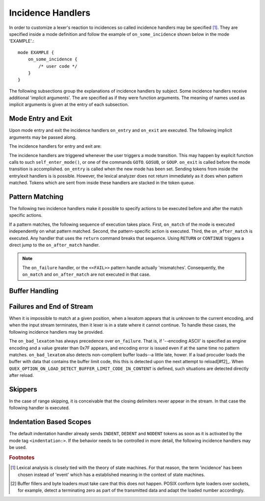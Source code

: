 Incidence Handlers
==================

In order to customize a lexer's reaction to incidences so called incidence
handlers may be specified [#f1]_. They are specified inside a mode definition
and follow the example of ``on_some_incidence`` shown below in the mode
'EXAMPLE'.::

    mode EXAMPLE {
        on_some_incidence {
            /* user code */
        }
    }

The following subsections group the explanations of incidence handlers by
subject.  Some incidence handlers receive additional 'implicit arguments'.  The
are specified as if they were function arguments. The meaning of names used as
implicit arguments is given at the entry of each subsection. 

Mode Entry and Exit
^^^^^^^^^^^^^^^^^^^

Upon mode entry and exit the incidence handlers ``on_entry`` and ``on_exit``
are executed. The following implicit arguments may be passed along.

.. variable:: QUEX_NAME(Mode)* FromMode

   A pointer to the mode object of the mode *from* where the current mode is
   entered.

.. variable:: QUEX_NAME(Mode)* ToMode

   A pointer to the mode object of the mode *to* where the current mode leaves.

The incidence handlers for entry and exit are:

.. function:: on_entry(FromMode)

    Incidence handler to be executed on entrance of the mode. This happens as a
    reaction to mode transitions. 

.. function:: on_exit(ToMode)

    Incidence handler to be executed on exit of the mode. This happens as a
    reaction to mode transitions. 

The incidence handlers are triggered whenever the user triggers a mode
transition. This may happen by explicit function calls to such
``self_enter_mode()``, or one of the commands ``GOTO``. ``GOSUB``, or ``GOUP``.
``on_exit`` is called before the mode transition is accomplished. ``on_entry``
is called when the new mode has been set. Sending tokens from inside the
entry/exit handlers is is possible. However, the lexical analyzer does not
return immediately as it does when pattern matched. Tokens which are sent from
inside these handlers are stacked in the token queue. 

Pattern Matching
^^^^^^^^^^^^^^^^

The following two incidence handlers make it possible to specify actions to be
executed before and after the match specific actions. 

.. variable:: QUEX_TYPE_LEXATOM* Lexeme
.. variable:: size_t             LexemeL
.. variable:: QUEX_TYPE_LEXATOM* LexemeBegin
.. variable:: QUEX_TYPE_LEXATOM* LexemeEnd

.. function:: on_match(Lexeme, LexemeBegin, LexemeEnd, LexemeL)

    This incidence handler is executed on every match *before* the pattern's
    action is executed.  Implicit arguments allow access to the matched lexeme
    and correspond to what is passed to pattern-actions.

    ``Lexeme`` gives a pointer to a zero-terminated string that carries the
    matching lexeme. ``LexemeL`` is the lexeme's length. ``LexemeBegin`` gives
    a pointer to the begin of the lexeme which is not necessarily
    zero-terminated.  ``LexemeEnd`` points to the first lexatom after the last
    lexatom in the lexeme.

.. function:: on_after_match(Lexeme, LexemeBegin, LexemeEnd, LexemeL)

    The ``on_after_match`` handler is executed at every pattern match.
    Contrary to ``on_match`` it is executed *after* the action of the winning
    pattern.  To make sure that the handler is executed, it is essential that
    ``return`` is never a used in any pattern action directly. If a forced
    return is required, ``RETURN`` must be used. 

    .. warning::

        When using the token policy 'queue' and sending tokens from inside the 
        ``on_after_match`` function, then it is highly advisable to set the safety
        margin of the queue to the maximum number of tokens which are expected to
        be sent from inside this handler. Define::

               -DQUEX_SETTING_TOKEN_QUEUE_SAFETY_BORDER=...some number...
     
        on the command line to your compiler. Alternatively, quex can be passed the 
        command line option ``--token-policy-queue-safety-border`` followed by the
        specific number.

If a pattern matches, the following sequence of execution takes place. First,
``on_match`` of the mode is executed independently on what pattern matched.
Second, the pattern-specific action is executed. Third, the ``on_after_match``
is executed. Any handler that uses the ``return`` command breaks that sequence.
Using ``RETURN`` or ``CONTINUE`` triggers a direct jump to the
``on_after_match`` handler.

.. note::

   The ``on_failure`` handler, or the ``<<FAIL>>`` pattern handle actually
   'mismatches'.  Consequently, the ``on_match`` and ``on_after_match`` are not
   executed in that case.


Buffer Handling
^^^^^^^^^^^^^^^

.. variables:: self
.. variables:: LexemeBegin
.. variables:: LexemeEnd
.. variables:: BufferSize

.. function:: on_buffer_overflow(self, LexemeBegin, LexemeEnd, BufferSize, BufferBegin, BufferEnd)

   The reload process always tries to maintain the current lexeme inside the
   buffer. If the lexeme becomes as large as the buffer itself no new content
   can be loaded into the buffer. So, either new content must be provided,
   or an error handling must be triggered.

   By default, the buffer's memory is tried to be extended in a specific
   manner. Starting with a new size `s` as twice the size of the current buffer,
   an extension is tried. If that fails `s` is set to the average of `s`
   and the current size. This procedure is repeated until the allocation
   succeeds or `s` becomes equal to the current size. In the latter case
   an error code is set ('overflow') and a debug message is printed.

   One scenerio that necessitates a customized ``on_buffer_overflow`` handler
   is in an embedded environment, where dynamic allocation needs to be 
   prevented. In that case, setting an error code might be sufficient, 
   as in the example below.

   .. block:: cpp

      on_buffer_overflow {
          self.error_code = E_Error_Buffer_Overflow_LexemeTooLong;
      }

   The current buffer is available via ``self.buffer``. In particular the
   following two functions might be used to assing new memory or to extend it.

   .. function:: bool QUEX_NAME(Buffer_nested_extend)(QUEX_NAME(Buffer)*  me, 
                                                    ptrdiff_t           SizeAdd)

      Attempts to allocate new memory for the buffer and migrates the
      content to the new memory. Returns ``false`` if and only if that
      attempt fails.

   .. function:: bool QUEX_NAME(Buffer_nested_migrate)(QUEX_NAME(Buffer)*  me,
                                QUEX_TYPE_LEXATOM*  memory,
                                const size_t        MemoryLexatomN,
                                E_Ownership         Ownership) 

      Migrates the current buffer's content to the specified memory chunk.
      Returns ``false`` if and only if that attempt fails.

   The two functions operate on the ``root`` of nested buffers. This accounts
   for the fact that a buffer may be nested into an *including* buffer due to
   an include operation. When buffers are extended, the root of all nesting 
   is extended.

   .. warning::

       In case of error, an error code *must* be set in the ``on_buffer_overflow``
       handler. Otherwise, the lexer has no way to know that it has to stop. 

   TODO: elaborate: "In particular, when filling the buffer manually, a re-allocation may
   not be wanted"


.. function:: on_buffer_before_change(self, BufferBegin, BufferEnd)

   The reload process always tries to maintain the current lexeme inside the
   buffer. If the lexeme becomes as large as the buffer itself, no reload can
   happen. In the case that the reload failed due to a lexeme being too long
   this handler is executed. Consider enlarging the buffer or using skippers
   which do not maintain the lexeme.


Failures and End of Stream
^^^^^^^^^^^^^^^^^^^^^^^^^^

When it is impossible to match at a given position, when a lexatom appears that
is unknown to the current encoding, and when the input stream terminates, then
it lexer is in a state where it cannot continue. To handle these cases, the
following incidence handlers may be provided.

.. data:: on_end_of_stream

   Incidence handler for the case that the end of file, or end of stream is reached.
   By means of this handler the termination of lexical analysis, or the return
   to an including file can be handled. This is equivalent to the ``<<EOF>>`` 
   pattern.

.. data:: on_failure

   Incidence handler for the case that a character stream does not match any
   pattern in the mode. This is equivalent to the ``<<FAIL>>`` pattern in the
   'lex' family of lexical analyzer generators. ``on_failure``, though, eats
   one character. The lexical analyzer may retry matching from what follows.

   .. note:: ``on_failure`` catches unexpected lexemes--lexemes where there is
             no match. This may be due to a syntax error in the data stream, 
             or due to an incomplete mode definition. In the first case, failure
             handling helps the user to reflect on what it feeds into the 
             interpreter. In the second case, it helps the developer of the 
             interpreter to debug its specification. It is always a good idea 
             to implement this handler.

   .. note:: The ``on_match`` and ``on_after_match`` handlers are not executed
             before and after the ``on_failure``. The reason is obvious, because 
             ``on_failure`` is executed because nothing matched. If nothing matched 
             then there is no incidence triggering ``on_match`` and ``on_after_match``.

   .. note:: Quex does not allow the definition of patterns which accept nothing.
             Actions, such as mode changes on the incidence of 'nothing has matched'
             can be implemented by ``on_failure`` and ``undo()`` as

             .. code-block:: cpp
              
                on_failure { self.undo(); self.enter_mode(NEW_MODE); }

             Or, in plain C

             .. code-block:: cpp
              
                on_failure { self_undo(); self_enter_mode(NEW_MODE); }

             If ``undo()`` is not used, the letter consumed by ``on_failure``
             is not available to the patterns of mode ``NEW_MODE``. 

      TODO: Raising of the 'E_Error_OnFailure' flag in case of manual 
            provision of the handler.

   .. note::

      A lesser intuitive behavior may occur when the token policy 'queue' is
      used, as it is by default. If the ``on_failure`` handler reports a
      ``FAILURE`` token it is appended to the token queue. The analysis does
      not necessarily stop immediately, but it continues until the queue is
      filled or the stream ends.  To implement an immediate exception like
      behavior, an additional member variable may be used, e.g.

      .. code-block:: cpp

         body {
             bool   on_failure_exception_f;
         } 
         constructor {
             on_failure_exception_f = false;
         }
         ...
         mode MINE {
            ...
            on_failure { self.on_failure_exception_f = true; }
         }

      Then, in the code fragment that receives the tokens the flag could be
      checked, i.e.

      .. code-block:: cpp

         ...
         my_lexer.receive(&token);
         if( my_lexer.on_failure_exception_f ) abort();
         ...

.. data:: on_load_failure

   Buffer loading failed for some unspecific reason. Under 'normal' conditions,
   this error must never occurr. However, it may occurr for example if a file
   is changed in the background, or someone inadvertedly tempered with the
   analyzers data structures, or if a defective low-level file system driver is
   used.

.. data:: on_bad_lexatom

   Implicit Arguments: ``BadLexatom``

   ``BadLexatom`` contains the lexatom beyond what is admissible according to the
   specified character encoding. If an input converter is specified, then the
   error is triggered during conversion and depends on the specified input 
   encoding. If no input converter is specified, the specified encoding of the
   engine itself determines whether a lexatom is admissible or not.

   The bad lexatom detection can be disabled by the command line options
   ``--no-bad-lexatom-detection`` or ``--nbld``.
   
The ``on_bad_lexatom`` has always precedence over ``on_failure``. That is, if
'--encoding ASCII' is specified as engine encoding and a value greater than 0x7F
appears, and encoding error is issued even if at the same time no pattern
matches. ``on_bad_lexatom`` also detects non-complient buffer loads--a little
late, hower. If a load procuder loads the buffer with data that contains the
buffer limit code, this this is detected upon the next attempt to reload[#f2]_.
When ``QUEX_OPTION_ON_LOAD_DETECT_BUFFER_LIMIT_CODE_IN_CONTENT`` is defined,
such situations are detected directly after reload.


Skippers
^^^^^^^^

In the case of range skipping, it is conceivable that the closing delimiters
never appear in the stream. In that case the following handler is executed.

.. data:: on_skip_range_open

   For a nested range skipper the ``Counter`` argument notifies additionally
   about the nesting level, i.e. the number of missing closing delimiters.

   A range skipper skips until it find the closing delimiter. The event handler
   ``on_skip_range_open`` handles the event that end of stream is reached
   before the closing delimiter. This is the case, for example if a range
   skipper scans for a terminating string "*/" but the end of file is reached
   before it is found. 


Indentation Based Scopes
^^^^^^^^^^^^^^^^^^^^^^^^
      
The default indentation handler already sends ``INDENT``, ``DEDENT`` and
``NODENT`` tokens as soon as it is activated by the mode tag
``<indentation:>``.  If the behavior needs to be controlled in more detail, the
following incidence handlers may be used. 

.. data:: on_indent

   Implicit Arguments: ``Indentation``

   If an opening indentation incidence occurs. The ``Indentation`` tells about
   the level of indentation. Usually, it is enough to send an ``INDENT`` token.

.. data:: on_dedent

   Implicit Arguments: ``First``, ``Indentation``

   If an closing indentation incidence occurs. If a line closes
   multiple indentation blocks, the handler is called *multiple*
   times. The argument ``First`` tells whether the first level of 
   indentation is reached. Sending a ``DEDENT`` token, should be enough.

.. data:: on_n_dedent

   Implicit Arguments: ``ClosedN``, ``Indentation``

   If an closing indentation incidence occurs. If a line closes multiple
   indentation blocks, the handler is called only *once* with the number of
   closed domains. ``ClosedN`` tells about the number of levels that have been
   closed.

   The handler should send ``ClosedN`` of ``DEDENT`` tokens, or if repeated
   tokens are enabled, ``send_self_n(ClosedN, DEDENT)`` might be used to 
   communicate several closings in a single token.

.. data:: on_nodent

   Implicit Arguments: ``Indentation``

   This handler is executed in case that the previous line had the same
   indentation as the current line.

.. data:: on_indentation_error

   Implicit Arguments: ``IndentationStackSize``, ``IndentationStack(I)``, 
                       ``IndentationUpper``, ``IndentationLower``, ``ClosedN``.

   Handler for the incidence that an indentation block was closed, but did not
   fit any open indentation domains. ``IndentationStackSize`` tells about
   the total size of the indentation stack. ``IndentationStack(I)`` delivers
   the indentation on level ``I``, ``IndentationUpper`` delivers the highest
   indentation and ``IndentationLower`` the lowest.

   Before this handler is called, the error flag 'Indentation_DedentNotOnIndentationBorder'
   is set. This might stop the lexical analysis loop. In case that the indentation
   error is to be treated by a token, the flag might have to be reset, such as
   in the following code fragment.

   .. block:: cpp
    
    mode MINE {
        ...
        on_indentation_error { 
            self_send1(QUEX_TKN_INDENTATION_ERROR, LexemeNull); 
            QUEX_NAME(error_code_clear)(&self); 
        }
        ...
    }

.. data:: on_indentation_bad

   Implicit Arguments: ``BadCharacter``

   In case that a character occurred in the indentation which was specified by
   the user as being *bad*. ``BadCharacter`` contains the inadmissible
   indentation character.

.. rubric:: Footnotes

.. [#f1] Lexical analysis is closely tied with the theory of state machines. 
         For that reason, the term 'incidence' has been chosen instead of 'event'
         which has a established meaning in the context of state machines.

.. [#f2] Buffer fillers and byte loaders must take care that this does not happen.
         POSIX conform byte loaders over sockets, for example, detect a terminating
         zero as part of the transmitted data and adapt the loaded number accordingly.

